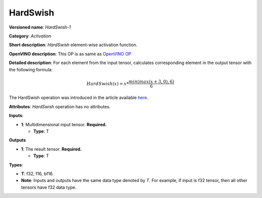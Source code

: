 .. SPDX-FileCopyrightText: 2022 Intel Corporation
..
.. SPDX-License-Identifier: CC-BY-4.0

---------
HardSwish
---------

**Versioned name**: *HardSwish-1*

**Category**: *Activation*

**Short description**: *HardSwish* element-wise activation function.

**OpenVINO description**: This OP is as same as `OpenVINO OP
<https://docs.openvinotoolkit.org/2021.4/openvino_docs_ops_activation_HSwish_4.html>`__

**Detailed description**: For each element from the input tensor, calculates
corresponding element in the output tensor with the following formula:

.. math::
   HardSwish(x) = x * \frac{min(max(x + 3, 0), 6)}{6}

The HardSwish operation was introduced in the article available
`here <https://arxiv.org/pdf/1905.02244.pdf>`__.

**Attributes**: *HardSwish* operation has no attributes.

**Inputs**:

* **1**: Multidimensional input tensor. **Required.**

  * **Type**: T

**Outputs**

* **1**: The result tensor. **Required.**

  * **Type**: T

**Types**:

* **T**: f32, f16, bf16.
* **Note**: Inputs and outputs have the same data type denoted by *T*. For
  example, if input is f32 tensor, then all other tensors have f32 data type.
